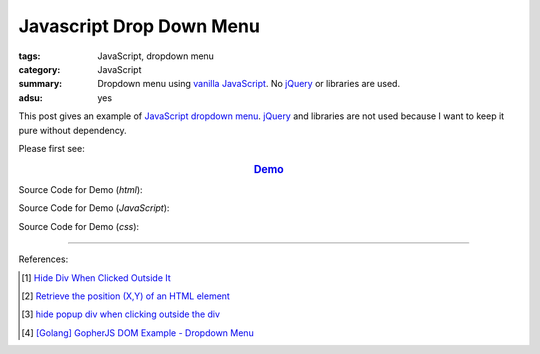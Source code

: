 Javascript Drop Down Menu
#########################

:tags: JavaScript, dropdown menu
:category: JavaScript
:summary: Dropdown menu using `vanilla JavaScript`_.
          No jQuery_ or libraries are used.
:adsu: yes


This post gives an example of JavaScript_ `dropdown menu`_. jQuery_ and
libraries are not used because I want to keep it pure without dependency.

Please first see:

.. rubric:: `Demo <{filename}/code/javascript/dropdown-menu/vanilla-javascript-dropdown-menu-example.html>`_
   :class: align-center

Source Code for Demo (*html*):

.. show_github_file:: siongui userpages content/code/javascript/dropdown-menu/vanilla-javascript-dropdown-menu-example.html
.. adsu:: 2

Source Code for Demo (*JavaScript*):

.. show_github_file:: siongui userpages content/code/javascript/dropdown-menu/vanilla-javascript-dropdown-menu-example.js
.. adsu:: 3

Source Code for Demo (*css*):

.. show_github_file:: siongui userpages content/code/javascript/dropdown-menu/style.css

----

References:

.. [1] `Hide Div When Clicked Outside It <{filename}hide-div-when-clicked-outside-it%en.rst>`_

.. [2] `Retrieve the position (X,Y) of an HTML element <http://stackoverflow.com/questions/442404/retrieve-the-position-x-y-of-an-html-element>`_

.. [3] `hide popup div when clicking outside the div <http://www.webdeveloper.com/forum/showthread.php?t=98973>`_

.. [4] `[Golang] GopherJS DOM Example - Dropdown Menu <{filename}../../../2016/01/16/gopherjs-dom-example-dropdown-menu%en.rst>`_


.. _vanilla JavaScript: https://www.google.com/search?q=vanilla+JavaScript
.. _JavaScript: https://www.google.com/search?q=JavaScript
.. _dropdown menu: https://www.google.com/search?q=dropdown+menu
.. _jQuery: http://jquery.com/
